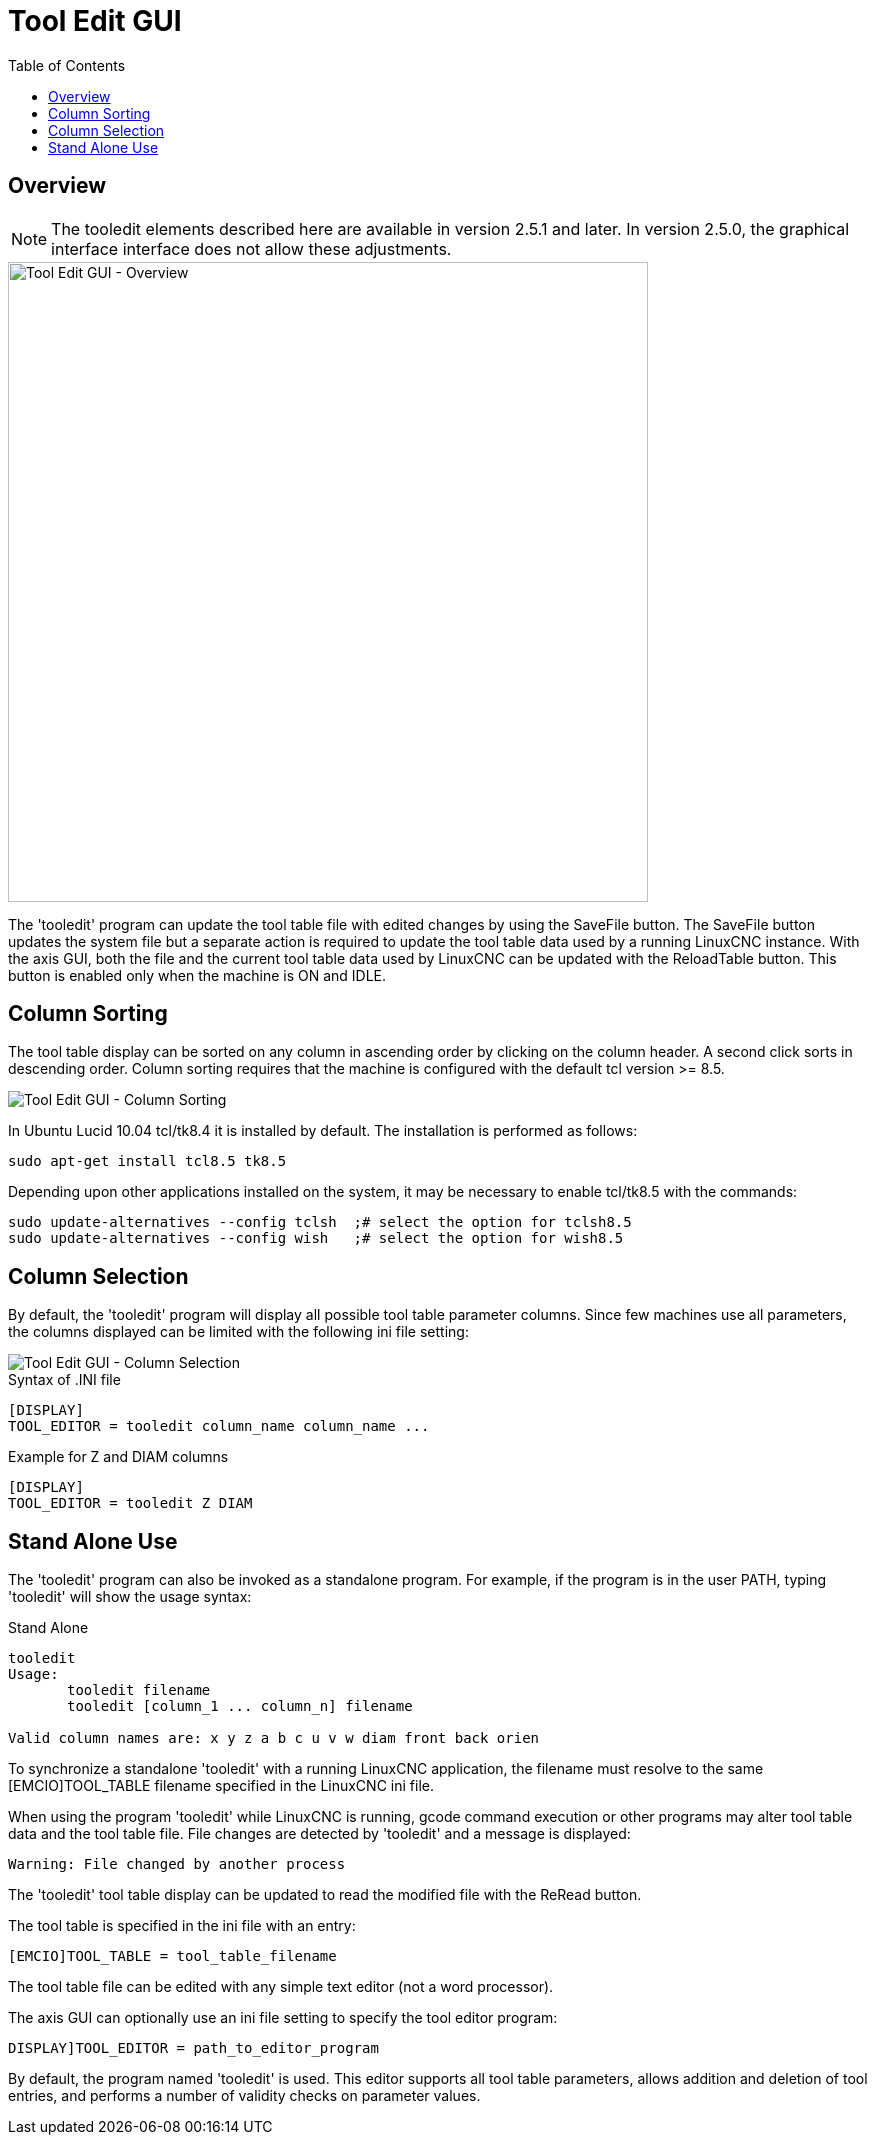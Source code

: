 :lang: en
:toc:

[[cha:tooledit-gui]]
= Tool Edit GUI

== Overview

[NOTE]
The tooledit elements described here are available
in version 2.5.1 and later. In version 2.5.0, the graphical interface
interface does not allow these adjustments.

image::images/tooledit.png["Tool Edit GUI - Overview",align="center",width="640"]

The 'tooledit' program can update the tool table file with
edited changes by using the SaveFile button.  The SaveFile button
updates the system file but a separate action is required to
update the tool table data used by a running LinuxCNC instance.
With the axis GUI, both the file and the current tool table data
used by LinuxCNC can be updated with the ReloadTable button.
This button is enabled only when the machine is ON and IDLE.

== Column Sorting

The tool table display can be sorted on any column in ascending
order by clicking on the column header.  A second click sorts
in descending order.  Column sorting requires that the machine
is configured with the default tcl version >= 8.5.

image::images/tooledit-sort.png["Tool Edit GUI - Column Sorting",align="center"]

In Ubuntu Lucid 10.04 tcl/tk8.4 it is installed by default.
The installation is performed as follows:

----
sudo apt-get install tcl8.5 tk8.5
----

Depending upon other applications installed on the system, it may be
necessary to enable tcl/tk8.5 with the commands:

----
sudo update-alternatives --config tclsh  ;# select the option for tclsh8.5
sudo update-alternatives --config wish   ;# select the option for wish8.5
----

== Column Selection

By default, the 'tooledit' program will display all possible
tool table parameter columns.  Since few machines use all
parameters, the columns displayed can be limited with the
following ini file setting:

//.Tooledit GUI
image::images/tooledit-columns.png["Tool Edit GUI - Column Selection",align="center"]

.Syntax of .INI file
----
[DISPLAY]
TOOL_EDITOR = tooledit column_name column_name ...
----

.Example for Z and DIAM columns
----
[DISPLAY]
TOOL_EDITOR = tooledit Z DIAM
----

== Stand Alone Use

The 'tooledit' program can also be invoked as a standalone
program. For example, if the program is in the user PATH, typing
'tooledit' will show the usage syntax:

.Stand Alone
----
tooledit
Usage:
       tooledit filename
       tooledit [column_1 ... column_n] filename

Valid column names are: x y z a b c u v w diam front back orien
----

To synchronize a standalone 'tooledit' with a running LinuxCNC
application, the filename must resolve to the same [EMCIO]TOOL_TABLE
filename specified in the LinuxCNC ini file.

When using the program 'tooledit' while LinuxCNC is running,
gcode command execution or other programs may alter tool table
data and the tool table file.  File changes are detected by
'tooledit' and a message is displayed:

----
Warning: File changed by another process
----

The 'tooledit' tool table display can be updated to read the
modified file with the ReRead button.

The tool table is specified in the ini file with an entry:

----
[EMCIO]TOOL_TABLE = tool_table_filename
----

The tool table file can be edited with any simple text editor (not
a word processor).

The axis GUI can optionally use an ini file setting to specify the tool
editor program:

----
DISPLAY]TOOL_EDITOR = path_to_editor_program
----

By default, the program named 'tooledit' is used. This editor
supports all tool table parameters, allows addition and deletion
of tool entries, and performs a number of validity checks on
parameter values.

// vim: set syntax=asciidoc:
